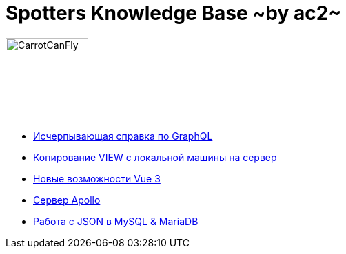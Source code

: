 :ascii-ids:
:doctype: book
:source-highlighter: pygments
:icons: font

= Spotters Knowledge Base ~by ac2~

image::logo.png[alt=CarrotCanFly,width=120] 

* link:graphql.html[Исчерпывающая справка по GraphQL]

* link:nosql.html[Копирование VIEW с локальной машины на сервер]

* link:vue3.html[Новые возможности Vue 3]

* link:apollo.html[Сервер Apollo]

* link:json.html[Работа с JSON в MySQL & MariaDB]